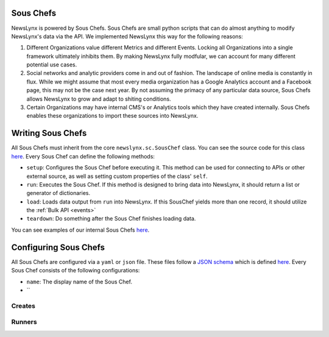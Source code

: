 .. _sous-chefs:

Sous Chefs
============================

NewsLynx is powered by Sous Chefs. Sous Chefs are small python scripts that can do almost anything to modify NewsLynx's data via the API. We implemented NewsLynx this way for the following reasons:

1. Different Organizations value different Metrics and different Events. Locking all Organizations into a single framework ultimately inhibits them.  By making NewsLynx fully modfular, we can account for many different potential use cases.
2. Social networks and analytic providers come in and out of fashion. The landscape of online media is constantly in flux. While we might assume that most every media organization has a Google Analytics account and a Facebook page, this may not be the case next year.  By not assuming the primacy of any particular data source, Sous Chefs allows NewsLynx to grow and adapt to shiting conditions.
3. Certain Organizations may have internal CMS's or Analytics tools which they have created internally.  Sous Chefs enables these organizations to import these sources into NewsLynx.


Writing Sous Chefs
====================

All Sous Chefs must inherit from the core ``newslynx.sc.SousChef`` class.  You can see the source code for this class `here <https://github.com/newslynx/newslynx-core/blob/master/newslynx/sc/__init__.py>`_.  Every Sous Chef can define the following methods:

* ``setup``: Configures the Sous Chef before executing it. This method can be used for connecting to APIs or other external source, as well as setting custom properties of the class' ``self``.
* ``run``: Executes the Sous Chef.  If this method is designed to bring data into NewsLynx, it should return a list or generator of dictionaries.
*  ``load``: Loads data output from ``run`` into NewsLynx.  If this SousChef yields more than one record, it should utilize the :ref:`Bulk API <events>`
* ``teardown``: Do something after the Sous Chef finishes loading data.

You can see examples of our internal Sous Chefs `here <https://github.com/newslynx/newslynx-core/blob/master/newslynx/sc/__init__.py>`_.

Configuring Sous Chefs
========================

All Sous Chefs are configured via a ``yaml`` or ``json`` file. These files follow a `JSON schema <http://jsonschema.org/>`_ which is defined `here <https://github.com/newslynx/newslynx-core/blob/master/newslynx/models/sous_chef.yaml>`_. Every Sous Chef consists of the following configurations:

* ``name``: The display name of the Sous Chef.
* ``










.. _sous-chefs-creates:

Creates
~~~~~~~~~


.. _sous-chefs-runners:

Runners
~~~~~~~~